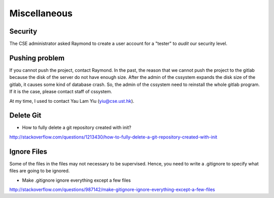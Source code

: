 ﻿Miscellaneous
=================
Security
---------
The CSE administrator asked Raymond to create a user account for a "tester" to *audit* our security level.


Pushing problem
-----------------
If you cannot push the project, contact Raymond. In the past, the reason that we cannot push the project to the gitlab because the disk of the server do not have enough size. After the admin of the cssystem expands the disk size of the gitlab, it causes some kind of database crash. So, the admin of the cssystem need to reinstall the whole gitlab program. If it is the case, please contact staff of cssystem.

At my time, I used to contact Yau Lam Yiu (yiu@cse.ust.hk).


Delete Git
--------------
- How to fully delete a git repository created with init?
http://stackoverflow.com/questions/1213430/how-to-fully-delete-a-git-repository-created-with-init


Ignore Files
--------------
Some of the files in the files may not necessary to be supervised. Hence, you need to write a .gitignore to specify what files are going to be ignored.

- Make .gitignore ignore everything except a few files
http://stackoverflow.com/questions/987142/make-gitignore-ignore-everything-except-a-few-files
